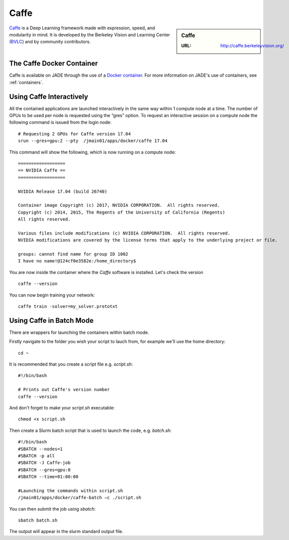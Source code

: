 .. _caffe:

Caffe
=====

.. sidebar:: Caffe

   :URL: http://caffe.berkeleyvision.org/

`Caffe <http://caffe.berkeleyvision.org/>`_ is a Deep Learning framework made with expression, speed, and modularity in mind. It is developed by the Berkeley Vision and Learning Center (`BVLC <http://bvlc.eecs.berkeley.edu/>`_) and by community contributors.

The Caffe Docker Container
--------------------------

Caffe is available on JADE through the use of a `Docker container <https://docker.com>`_. For more information on JADE's use of containers, see :ref:`containers`.


Using Caffe Interactively
-------------------------

All the contained applications are launched interactively in the same way within 1 compute node at a time. The number of GPUs to be used per node is requested using the “gres”  option. To request an interactive session on a compute node the following command is issued from the login node: ::

  # Requesting 2 GPUs for Caffe version 17.04
  srun --gres=gpu:2 --pty  /jmain01/apps/docker/caffe 17.04

This command will show the following, which is now running on a compute node: ::

  ==================
  == NVIDIA Caffe ==
  ==================

  NVIDIA Release 17.04 (build 26740)

  Container image Copyright (c) 2017, NVIDIA CORPORATION.  All rights reserved.
  Copyright (c) 2014, 2015, The Regents of the University of California (Regents)
  All rights reserved.

  Various files include modifications (c) NVIDIA CORPORATION.  All rights reserved.
  NVIDIA modifications are covered by the license terms that apply to the underlying project or file.

  groups: cannot find name for group ID 1002
  I have no name!@124cf0e3582e:/home_directory$

You are now inside the container where the `Caffe` software is installed. Let's check the version ::

  caffe --version

You can now begin training your network: ::

  caffe train -solver=my_solver.prototxt

Using Caffe in Batch Mode
-------------------------

There are wrappers for launching the containers within batch mode.

Firstly navigate to the folder you wish your script to lauch from, for example we'll use the home directory: ::

  cd ~

It is recommended that you create a script file e.g. `script.sh`: ::

  #!/bin/bash

  # Prints out Caffe's version number
  caffe --version

And don't forget to make your `script.sh` executable: ::

  chmod +x script.sh

Then create a Slurm batch script that is used to launch the code, e.g. `batch.sh`: ::

  #!/bin/bash
  #SBATCH --nodes=1
  #SBATCH -p all
  #SBATCH -J Caffe-job
  #SBATCH --gres=gpu:8
  #SBATCH --time=01:00:00

  #Launching the commands within script.sh
  /jmain01/apps/docker/caffe-batch –c ./script.sh

You can then submit the job using `sbatch`: ::

  sbatch batch.sh

The output will appear in the slurm standard output file.









.. _GPUComputing@Sheffield: http://gpucomputing.shef.ac.uk
